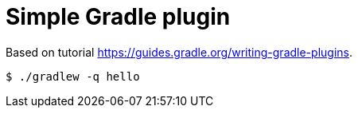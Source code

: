 = Simple Gradle plugin

Based on tutorial https://guides.gradle.org/writing-gradle-plugins.

----
$ ./gradlew -q hello
----
